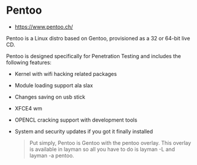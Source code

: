 * Pentoo
:PROPERTIES:
:ID: 8db0a4c6-b265-4d92-83ff-095899ca72e6
:END:
- https://www.pentoo.ch/

Pentoo is a Linux distro based on Gentoo, provisioned as a 32 or
64-bit live CD.

Pentoo is designed specifically for Penetration Testing and includes the following features:
- Kernel with wifi hacking related packages
- Module loading support ala slax
- Changes saving on usb stick
- XFCE4 wm
- OPENCL cracking support with development tools
- System and security updates if you got it finally installed

  #+begin_quote
Put simply, Pentoo is Gentoo with the pentoo overlay. This overlay is
available in layman so all you have to do is layman -L and layman -a
pentoo.
  #+end_quote
